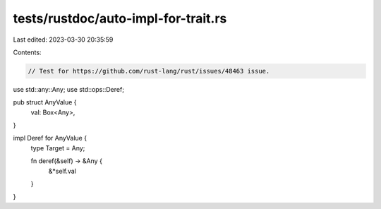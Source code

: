 tests/rustdoc/auto-impl-for-trait.rs
====================================

Last edited: 2023-03-30 20:35:59

Contents:

.. code-block:: rs

    // Test for https://github.com/rust-lang/rust/issues/48463 issue.

use std::any::Any;
use std::ops::Deref;

pub struct AnyValue {
    val: Box<Any>,
}

impl Deref for AnyValue {
    type Target = Any;

    fn deref(&self) -> &Any {
        &*self.val
    }
}


